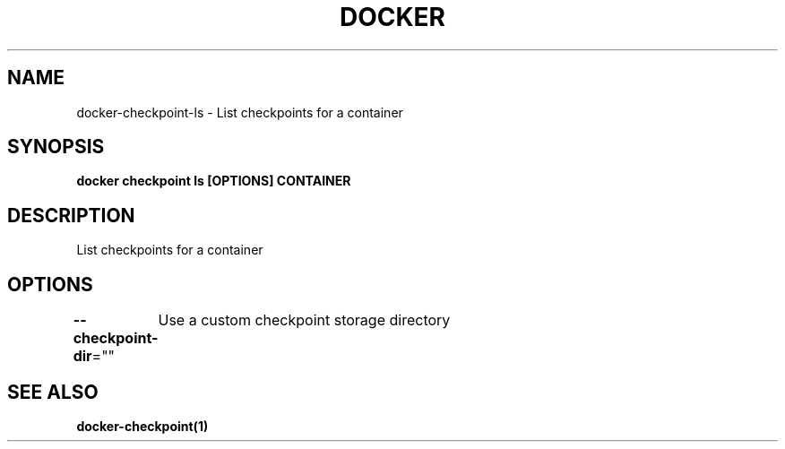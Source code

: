 .nh
.TH "DOCKER" "1" "Jun 2025" "Docker Community" "Docker User Manuals"

.SH NAME
docker-checkpoint-ls - List checkpoints for a container


.SH SYNOPSIS
\fBdocker checkpoint ls [OPTIONS] CONTAINER\fP


.SH DESCRIPTION
List checkpoints for a container


.SH OPTIONS
\fB--checkpoint-dir\fP=""
	Use a custom checkpoint storage directory


.SH SEE ALSO
\fBdocker-checkpoint(1)\fP
